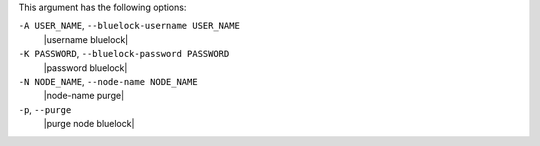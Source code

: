 .. The contents of this file are included in multiple topics.
.. This file describes a command or a sub-command for Knife.
.. This file should not be changed in a way that hinders its ability to appear in multiple documentation sets.


This argument has the following options:

``-A USER_NAME``, ``--bluelock-username USER_NAME``
   |username bluelock|

``-K PASSWORD``, ``--bluelock-password PASSWORD``
   |password bluelock|

``-N NODE_NAME``, ``--node-name NODE_NAME``
   |node-name purge|

``-p``, ``--purge``
   |purge node bluelock|

